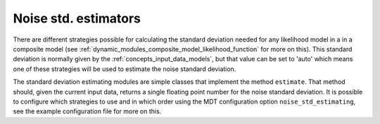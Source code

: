 .. _dynamic_modules_noise_std_estimators:

*********************
Noise std. estimators
*********************
There are different strategies possible for calculating the standard deviation needed for any likelihood model in a in a
composite model (see :ref:`dynamic_modules_composite_model_likelihood_function` for more on this).
This standard deviation is normally given by the :ref:`concepts_input_data_models`, but that value can be set to 'auto' which means one
of these strategies will be used to estimate the noise standard deviation.

The standard deviation estimating modules are simple classes that implement the method ``estimate``.
That method should, given the current input data, returns a single floating point number for the noise standard deviation.
It is possible to configure which strategies to use and in which order using the MDT configuration option ``noise_std_estimating``,
see the example configuration file for more on this.

